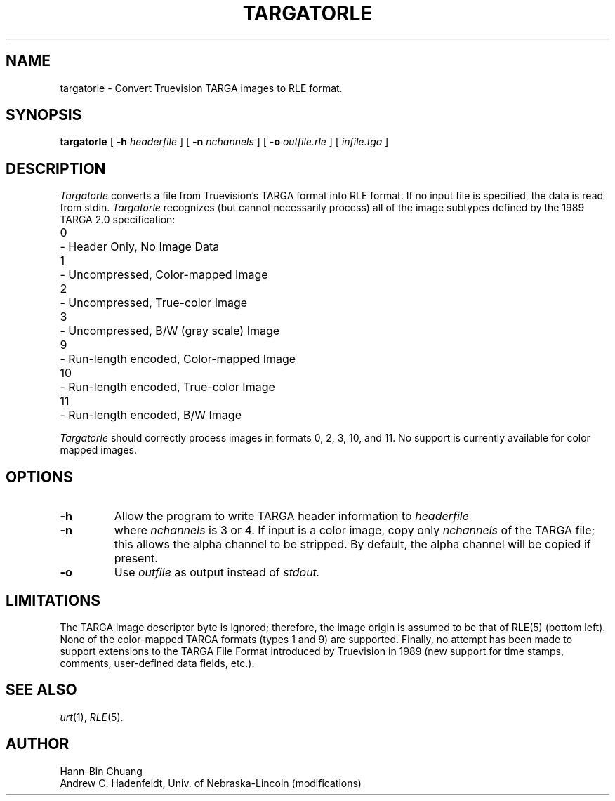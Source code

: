 .\" Copyright (c) 1986, University of Utah
.\" Template man page.  Taken from wtm's page for getcx3d
.TH TARGATORLE 1 "July 12, 1991" 1
.UC 4
.SH NAME
targatorle \- Convert Truevision TARGA images to RLE format.
.SH SYNOPSIS
.B targatorle
.\" sample options...
[
.B \-h
.I headerfile
]
[
.B \-n
.I nchannels
]
[
.B \-o
.I outfile.rle
] [
.I infile.tga
]
.SH DESCRIPTION
.I Targatorle
converts a file from Truevision's TARGA format into RLE format.
If no input file is specified, the data is
read from stdin.
.I Targatorle
recognizes (but cannot necessarily process) all of the image subtypes
defined by the 1989 TARGA 2.0 specification:
.PP
.ta 0.65iR 0.70i
	0	\- Header Only, No Image Data
.br
	1	\- Uncompressed, Color-mapped Image
.br
	2	\- Uncompressed, True-color Image
.br
	3	\- Uncompressed, B/W (gray scale) Image
.br
	9	\- Run-length encoded, Color-mapped Image
.br
	10	\- Run-length encoded, True-color Image
.br
	11	\- Run-length encoded, B/W Image
.PP
.I Targatorle
should correctly process images in formats 0, 2, 3, 10, and 11.
No support is currently available for color mapped images.
.SH OPTIONS
.TP
.B \-h
Allow the program to write TARGA header information to
.I headerfile
.TP
.B \-n
where
.I nchannels
is 3 or 4.
If input is a color image, copy only
.I nchannels
of the TARGA file; this allows the alpha channel to be stripped.  By default,
the alpha channel will be copied if present.
.TP
.B \-o
Use
.I outfile
as output instead of
.I stdout.
.SH LIMITATIONS
The TARGA image descriptor byte is ignored; therefore, the image origin
is assumed to be that of RLE(5) (bottom left).
None of the color-mapped TARGA formats (types 1 and 9) are
supported.
Finally, no attempt has been made to support extensions to the
TARGA File Format introduced by Truevision in 1989 (new support
for time stamps, comments, user\-defined data fields, etc.).
.SH SEE ALSO
.IR urt (1),
.IR RLE (5).
.SH AUTHOR
Hann-Bin Chuang
.br
Andrew C. Hadenfeldt, Univ. of Nebraska\-Lincoln (modifications)
